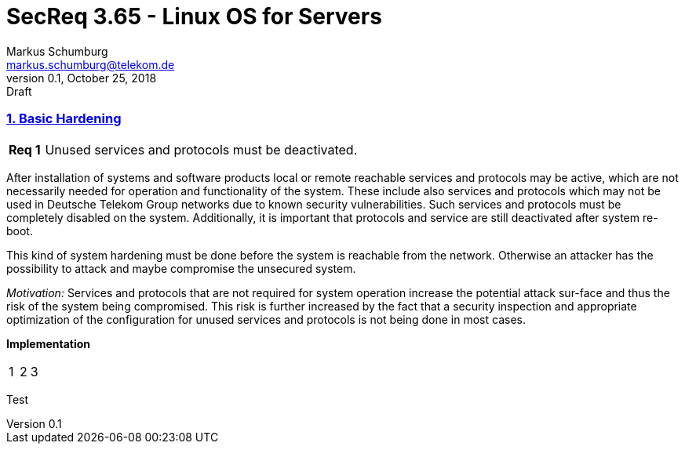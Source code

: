 = SecReq 3.65 - Linux OS for Servers
Markus Schumburg <markus.schumburg@telekom.de>
v0.1, October 25, 2018: Draft

//:sectnums:
:sectlinks:
=== 1. Basic Hardening

[cols="10,90",frame="topbot",grid="none"]
|===
|*Req 1*
|Unused services and protocols must be deactivated.
|===

After installation of systems and software products local or remote reachable services and protocols may be active, which are not necessarily needed for operation and functionality of the system. These include also services and protocols which may not be used in Deutsche Telekom Group networks due to known security vulnerabilities. Such services and protocols must be completely disabled on the system. Additionally, it is important that protocols and service are still deactivated after system re-boot.

This kind of system hardening must be done before the system is reachable from the network. Otherwise an attacker has the possibility to attack and maybe compromise the unsecured system.

_Motivation:_ Services and protocols that are not required for system operation increase the potential attack sur-face and thus the risk of the system being compromised. This risk is further increased by the fact that a security inspection and appropriate optimization of the configuration for unused services and protocols is not being done in most cases.

*Implementation* +
[cols="3*"]
|===
| 1
| 2
| 3
|===
[sidebar]
--
Test
--
